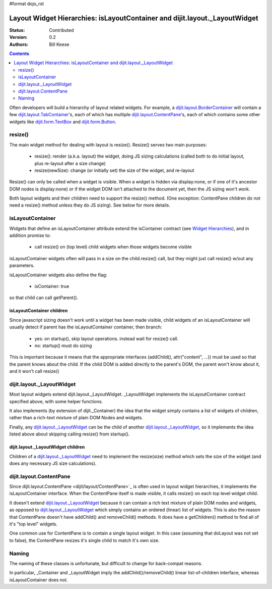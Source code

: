 #format dojo_rst

Layout Widget Hierarchies: isLayoutContainer and dijit.layout._LayoutWidget
===========================================================================
:Status: Contributed
:Version: 0.2
:Authors: Bill Keese

.. contents::
	:depth: 2

Often developers will build a hierarchy of layout related widgets.  For example, a `dijit.layout.BorderContainer <dijit/layout/BorderContainer>`_ will contain a few `dijit.layout.TabContainer <dijit/layout/TabContainer>`_'s, each of which has multiple `dijit.layout.ContentPane <dijit/layout/ContentPane>`_'s, each of which contains some other widgets like `dijit.form.TextBox <dijit/form/TextBox>`_ and `dijit.form.Button <dijit/form/Button>`_.

========
resize()
========
The main widget method for dealing with layout is resize().   Resize() serves two main purposes:

    * resize(): render (a.k.a. layout) the widget, doing JS sizing calculations   (called both to do initial layout, plus re-layout after a size change)
    * resize(newSize): change (or initially set) the size of the widget, and re-layout

Resize() can only be called when a widget is visible.   When a widget is hidden via display:none, or if one of it's ancestor DOM nodes is display:none) or if the widget DOM isn't attached to the document yet, then the JS sizing won't work.

Both layout widgets and their children need to support the resize() method.    (One exception: ContentPane children do not need a resize() method unless they do JS sizing).   See below for more details.

=================
isLayoutContainer
=================
Widgets that define an isLayoutContainer attribute extend the isContainer contract (see `Widget Hierarchies <quickstart/widgetHierarchies>`_), and in addition promise to:

    * call resize() on (top level) child widgets when those widgets become visible

isLayoutContainer widgets often will pass in a size on the child.resize() call, but they might just call resize() w/out any parameters.

isLayoutContainer widgets also define the flag:

    * isContainer: true

so that child can call getParent().

isLayoutContainer children
---------------------------
Since javascript sizing doesn't work until a widget has been made visible, child widgets of an isLayoutContainer will usually detect if parent has the isLayoutContainer container, then branch:

 * yes: on startup(), skip layout operations.    instead wait for resize() call.
 * no: startup() must do sizing

This is important because it means that the appropriate interfaces (addChild(), attr("content", ...)) must be used so that the parent knows about the child.   If the child DOM is added directly to the parent's DOM, the parent won't know about it, and it won't call resize()

==========================
dijit.layout._LayoutWidget
==========================
Most layout widgets extend dijit.layout._LayoutWidget.   _LayoutWidget implements the isLayoutContainer contract specified above, with some helper functions.

It also implements (by extension of dijit._Container) the idea that the widget simply contains a list of widgets of children,  rather than a rich-text mixture of plain DOM Nodes and widgets.

Finally, any `dijit.layout._LayoutWidget <dijit/layout/_LayoutWidget>`_ can be the child of another `dijit.layout._LayoutWidget <dijit/layout/_LayoutWidget>`_, so it implements the idea listed above about skipping calling resize() from startup().

dijit.layout._LayoutWidget children
-----------------------------------
Children of a `dijit.layout._LayoutWidget <dijit/layout/_LayoutWidget>`_ need to implement the resize(size) method which sets the size of the widget (and does any necessary JS size calculations).

========================
dijit.layout.ContentPane
========================
Since dijit.layout.ContentPane <dijit/layout/ContentPane>`_ is often used in layout widget hierarchies, it implements the isLayoutContainer interface.   When the ContentPane itself is made visible, it calls resize() on each top level widget child.

It doesn't extend `dijit.layout._LayoutWidget <dijit/layout/_LayoutWidget>`_ because it can contain a rich text mixture of plain DOM nodes and widgets, as opposed to `dijit.layout._LayoutWidget <dijit/layout/_LayoutWidget>`_ which simply contains an ordered (linear) list of widgets.     This is also the reason that ContentPane doesn't have addChild() and removeChild() methods.    It does have a getChildren() method to find all of it's "top level" widgets.

One common use for ContentPane is to contain a single layout widget.  In this case (assuming that doLayout was not set to false), the ContentPane resizes it's single child to match it's own size.

======
Naming
======
The naming of these classes is unfortunate, but difficult to change for back-compat reasons.

In particular, _Container and _LayoutWidget imply the addChild()/removeChild() linear list-of-children interface, whereas isLayoutContainer does not.
